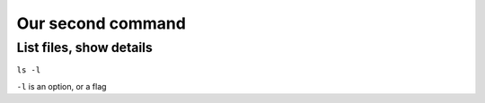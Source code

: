 ==================
Our second command
==================

List files, show details
========================
``ls -l``

``-l`` is an option, or a flag